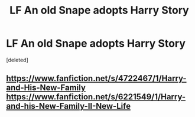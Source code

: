 #+TITLE: LF An old Snape adopts Harry Story

* LF An old Snape adopts Harry Story
:PROPERTIES:
:Score: 1
:DateUnix: 1506884641.0
:DateShort: 2017-Oct-01
:FlairText: Fic Search
:END:
[deleted]


** [[https://www.fanfiction.net/s/4722467/1/Harry-and-His-New-Family]] [[https://www.fanfiction.net/s/6221549/1/Harry-and-his-New-Family-II-New-Life]]
:PROPERTIES:
:Author: heresy23
:Score: 1
:DateUnix: 1506913087.0
:DateShort: 2017-Oct-02
:END:

